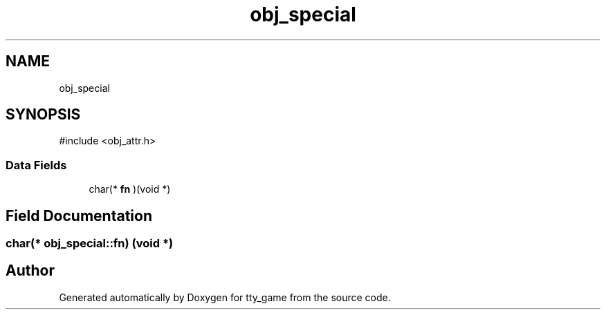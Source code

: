 .TH "obj_special" 3 "tty_game" \" -*- nroff -*-
.ad l
.nh
.SH NAME
obj_special
.SH SYNOPSIS
.br
.PP
.PP
\fR#include <obj_attr\&.h>\fP
.SS "Data Fields"

.in +1c
.ti -1c
.RI "char(* \fBfn\fP )(void *)"
.br
.in -1c
.SH "Field Documentation"
.PP 
.SS "char(* obj_special::fn) (void *)"


.SH "Author"
.PP 
Generated automatically by Doxygen for tty_game from the source code\&.
